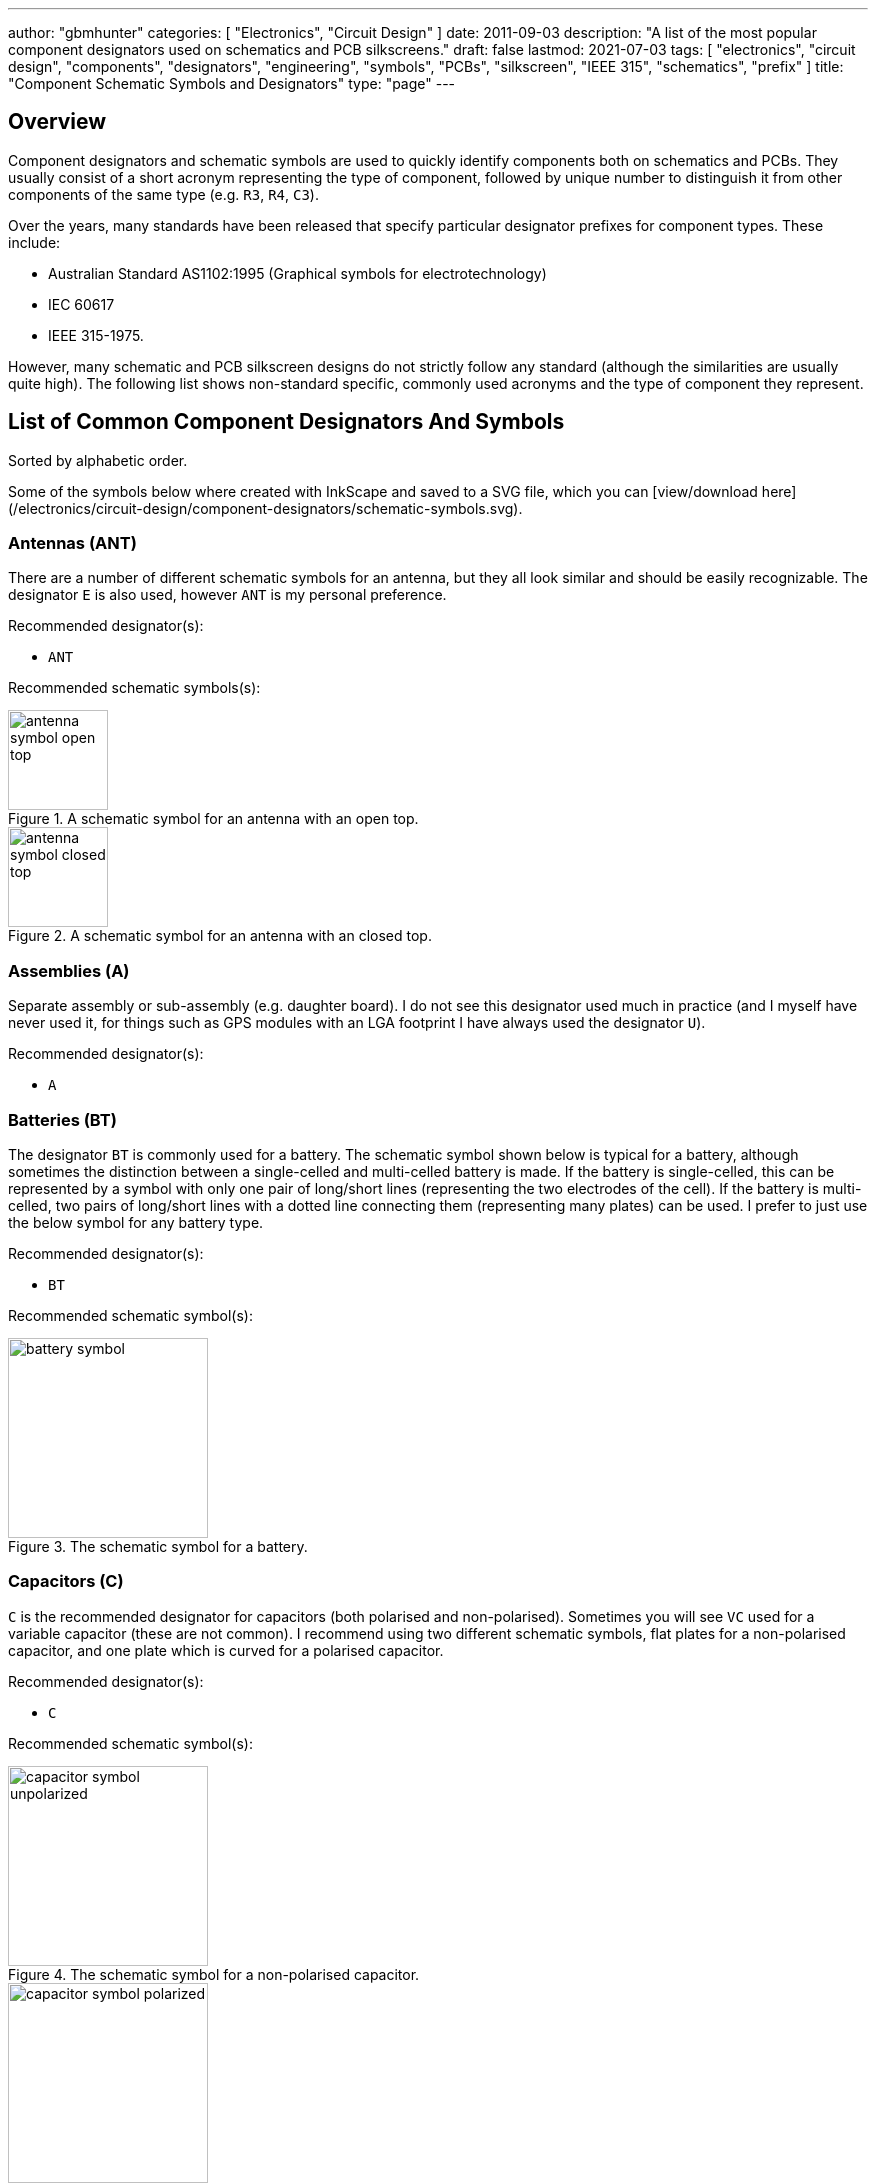 ---
author: "gbmhunter"
categories: [ "Electronics", "Circuit Design" ]
date: 2011-09-03
description: "A list of the most popular component designators used on schematics and PCB silkscreens."
draft: false
lastmod: 2021-07-03
tags: [ "electronics", "circuit design", "components", "designators", "engineering", "symbols", "PCBs", "silkscreen", "IEEE 315", "schematics", "prefix" ]
title: "Component Schematic Symbols and Designators"
type: "page"
---

== Overview

Component designators and schematic symbols are used to quickly identify components both on schematics and PCBs. They usually consist of a short acronym representing the type of component, followed by unique number to distinguish it from other components of the same type (e.g. `R3`, `R4`, `C3`).

Over the years, many standards have been released that specify particular designator prefixes for component types. These include:

* Australian Standard AS1102:1995 (Graphical symbols for electrotechnology)
* IEC 60617
* IEEE 315-1975.

However, many schematic and PCB silkscreen designs do not strictly follow any standard (although the similarities are usually quite high). The following list shows non-standard specific, commonly used acronyms and the type of component they represent.

== List of Common Component Designators And Symbols

Sorted by alphabetic order.

Some of the symbols below where created with InkScape and saved to a SVG file, which you can [view/download here](/electronics/circuit-design/component-designators/schematic-symbols.svg).

=== Antennas (ANT)

There are a number of different schematic symbols for an antenna, but they all look similar and should be easily recognizable. The designator `E` is also used, however `ANT` is my personal preference.

Recommended designator(s):

* `ANT`

Recommended schematic symbols(s):

[.imagerow]
--
.A schematic symbol for an antenna with an open top.
image::antenna-symbol-open-top.svg[width=100px]

.A schematic symbol for an antenna with an closed top.
image::antenna-symbol-closed-top.svg[width=100px]
--

### Assemblies (A)

Separate assembly or sub-assembly (e.g. daughter board). I do not see this designator used much in practice (and I myself have never used it, for things such as GPS modules with an LGA footprint I have always used the designator `U`).

Recommended designator(s):

* `A`

### Batteries (BT)

The designator `BT` is commonly used for a battery. The schematic symbol shown below is typical for a battery, although sometimes the distinction between a single-celled and multi-celled battery is made. If the battery is single-celled, this can be represented by a symbol with only one pair of long/short lines (representing the two electrodes of the cell). If the battery is multi-celled, two pairs of long/short lines with a dotted line connecting them (representing many plates) can be used. I prefer to just use the below symbol for any battery type.

Recommended designator(s):

* `BT`

Recommended schematic symbol(s):

.The schematic symbol for a battery.
image::battery-symbol.svg[width=200px]

### Capacitors \(C)

`C` is the recommended designator for capacitors (both polarised and non-polarised). Sometimes you will see `VC` used for a variable capacitor (these are not common). I recommend using two different schematic symbols, flat plates for a non-polarised capacitor, and one plate which is curved for a polarised capacitor.

Recommended designator(s):

* `C`

Recommended schematic symbol(s):

[.imagerow]
--
.The schematic symbol for a non-polarised capacitor.
image::capacitor-symbol-unpolarized.svg[width=200px]

.The schematic symbol for a polarised capacitor.
image::capacitor-symbol-polarized.svg[width=200px]

.The schematic symbol for a variable capacitor.
image::capacitor-symbol-variable.svg[width=200px]
--

Recommended parameters to show on the schematics:

* Capacitance (e.g. `10uF`)
* Voltage (e.g. `16V`)

For special high tolerance (e.g. 1% or less) capacitors it can be useful to show the tolerance also.

=== Diodes (D)

The designator `D` can be used for most diodes. Sometimes `Z` is used for a Zener diode, and `LED` for a light-emitting diode, however TVS, Schottky and general purpose diodes are still just `D`.

Recommended designator(s):

* `D`

Recommended symbol(s):

[.imagerow]
--
.The recommended schematic symbol for an general purpose diode.
image::diode-symbol-general-purpose.svg[width=200px, height=200px]

.The recommended schematic symbol for an zener diode.
image::diode-symbol-zener.svg[width=200px, height=200px]

.The recommended schematic symbol for an LED.
image::diode-symbol-led.svg[width=200px, height=200px]
--

=== Fuse/Fuse Holders (F, XF)

`F` is the designator used for fuses (wired, electrical, e.t.c). `XF` is commonly used for a fuse holder.

Recommended designator(s):

* `F` (fuse)
* `XF` (fuse holder)

Recommended symbol(s):

.Schematic symbol for a fuse.
image::fuse-schematic-symbol-f1.png[width=200px]

### Ferrite Beads (FB, FEB)

Designator(s):

* `FB` (recommended)
* `FEB`

Schematic symbol(s):

.The schematic symbol for a ferrite bead.
image::ferrite-bead-schematic-symbol.png[width=200px]

Read more about ferrite beads link:/electronics/components/ferrite-beads[here].

### Fiducials (FID)

Recommended designator(s):

* `FID`

Recommended schematic symbol(s):

.The schematic symbol for a fiducial.
image::fiducial-schematic-symbol.png"[width=200px]

=== Gas Discharge Tubes (GDT)

Recommended designator:

* `GDT`

Recommended schematic symbols(s):

[.imagerow]
--
.Schematic symbol and designator for a 2-electrode gas discharge tube (GDT). 
image::gdt-schematic-symbol-2-electrode.svg[width=250px, height=200px]

.Schematic symbol and designator for a 3-electrode gas discharge tube (GDT). 
image::gdt-schematic-symbol-3-electrode.svg[width=250px, height=200px]
--

Read more about GDTs link:/electronics/components/gas-discharge-tubes-gdts/[here].

=== Ground (GND, AGND, DGND)

Sometimes `GND` is used for all ground points, and sometimes grounds are split based on noise boundaries such as `AGND` and `DGND` (this is common in high-frequency circuits).

Recommended designator(s):

* `GND`: For general purpose use.
* `AGND`: Specialised analogue ground.
* `DGND`: Specialised digital ground.

Recommended schematic symbol(s):

<div class="hbox">
  {{< img src="general-common-ground-schematic-symbol.png" caption="The schematic symbol for a general or common ground." width="200px" >}}
  {{< img src="ground-analogue.png" caption="The schematic symbol for analogue ground (AGND)." width="200px" >}}
  {{< img src="digital-ground-schematic-symbol.png" caption="The schematic symbol for digital ground (DGND)." width="200px" >}}
</div>

=== Integrated Circuits (U)

`U` is the designator for integrated circuits. ICs include microcontrollers, liner voltage regulators, op-amps, e.t.c.

Why `U`? One theory is that `U` was the the designator for anything "Unspecified". It makes sense that when ICs first came into use that they would of been labelled as such. The name stuck, and now `U` is used for ICs (and no longer for anything "unspecified"). Another theory is that `U` stood for "Unrepairable"<<ics>>.

In older schematics you may also see `IC` or `Z` used for integrated circuits.

Recommended designator(s):

* `U`

Recommended schematic symbol(s):

{{< img src="integrated-circuit-schematic-symbol-u1.png" width="200px" caption="Recommended schematic symbol for an integrated circuit (IC)." >}}

### Jack (J)

A jack/socket/female connector. Also defined in IEEE 315 as the least moving part of a connector set (which also includes a plug, `P`).

Recommended designator(s):

* `J`

### Jumper (JP)

Jumper or link (L is for inductor, not link). This maybe a simple piece of wire, a physical jumper component, or perhaps a `\(0\Omega\)` resistor).

Recommended designator(s):

* `JP`

### Inductor (L)

`L` is used as a designator for inductors. This is probably in honour of the physicist Heinrich Lenz who was a pioneer in the discovery of electromagnetism (and because `I` is commonly used to represent current).

Recommended designator(s):

* `L`

### Motor (M)

Recommended designator(s):

* `M`

### Mechanical Part (MP)

A mechanical part. This is an umbrella term for many different things, such as screws, standoffs, brackets, e.t.c.

Recommended designator(s):

* `MP`

### Plug (P)

A plug/male connector. Also defined in IEEE 315 as the most moving part of a connector set (which also includes a jack, `J`).

Recommended designator(s):

* `P`

### Photovoltaics/Solar Panels (PV)

`PV` is the designator for photovoltaics (aka solar panels).

Recommended designator(s):

* `PV`

### Resistors (R, VR)

Sometimes you will see `LDR` for light-dependent resistors. For more info see the {{< link text="Resistors page" src="/electronics/components/resistors" >}}

Recommended designator(s):

* `R`: Standard 2-pin resistors
* `RN`: Resistor networks (more than one resistor in the same package, sometimes sharing a common connection).
* `VR`: Variable resistors (aka potentiometers or rheostats). I have seen the reverse, `RV` is use before, along with `POT`. 

Recommended schematic symbol(s):

<div class="hbox">
{{< img src="resistor-schematic-symbol-r1.png" caption="The schematic symbol for a standard resistor." width="200px" >}}

{{< img src="variable-resistor-potentiometer-schematic-symbol.png" caption="The schematic symbol for a variable resistor (potentiometer)." width="200px" >}}
</div>

### Switches (S, SW)

`S` is the designator used for a switch. `SW` is also commonly used. Sometimes you will see switches labelled according to their type (e.g. `PB` for push-button switches, `DPDT` for double-pole double-throw switches), **but this is not recommended**.

Recommended designator(s):

* `S`

### Spark Gap (SG)

Recommended designator(s):

* `SG`

Recommended schematic symbol(s):

{{< img src="spark-gap-schematic-symbol-triangular-200um-no-bom.png" caption="A schematic symbol for a spark gap. This spark gap is created with two triangles of copper on the PCB, with a gap of 200um between them. As this is made purely from the PCB, there is no BOM component needed." width="200px" >}}

### Transformer (T)

`T` is the designator used for transformers.

Recommended designator(s):

* `T`

### Transistors (Q)

`Q` is the designator used for transistors (BJTs, MOSFETs, JFETs, e.t.c). Sometimes `Q` is also used for an integrated circuit, but I prefer using `U`.

Recommended designator(s):

* `Q`

Recommended schematic symbol(s):

<div class="hbox">
  {{< img src="n-channel-mosfet-schematic-symbol.png" caption="The schematic symbol for an N-channel MOSFET." width="200px" >}}
  {{< img src="p-channel-mosfet-schematic-symbol.png" caption="The schematic symbol for a P-channel MOSFET." width="200px" >}}
</div>

### Test Point (TP)

Test point. These may be physical components on the PCB, or just places of exposed copper (e.g. pads, holes or vias).</td>

Recommended designator(s):

* `TP`

### Wire/Cable (W)

Wire/cable.

Recommended designator(s):

* `W`

### Crystals/Oscillators (XC, XTAL, Y)

Timing crystals. XTAL or Y are also used.

Recommended designator(s):

* `XC` 

Recommended schematic symbols:

{{< img src="crystal-schematic-symbol.png" caption="The schematic symbol for a crystal." width="200px" >}}

## Regex

The regex pattern to match any valid component designator, which is one or more capital letters followed by one or more numerals, is:

```text
^[A-Z][A-Z]*[0-9][0-9]*$
```

The above pattern also contains the start and end-of-line anchors `^` and `$`, to enforce that there is no text before or after the designator. These can be removed if desired. More on using regex with component designators can be found on the [Altium Scripting page](/electronics/general/altium/altium-scripting-and-using-the-api).

[bibliography]
== References

* [[[ics]]]: https://electronics.stackexchange.com/questions/25655/why-is-u-used-for-ics-on-circuit-diagrams, fetched on 2019-05-03.